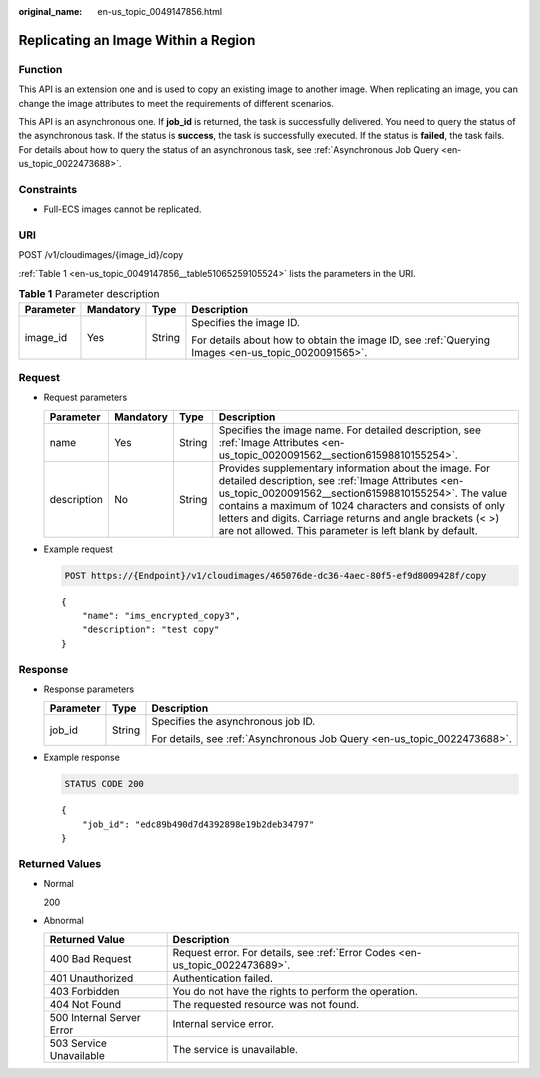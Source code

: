 :original_name: en-us_topic_0049147856.html

.. _en-us_topic_0049147856:

Replicating an Image Within a Region
====================================

Function
--------

This API is an extension one and is used to copy an existing image to another image. When replicating an image, you can change the image attributes to meet the requirements of different scenarios.

This API is an asynchronous one. If **job_id** is returned, the task is successfully delivered. You need to query the status of the asynchronous task. If the status is **success**, the task is successfully executed. If the status is **failed**, the task fails. For details about how to query the status of an asynchronous task, see :ref:`Asynchronous Job Query <en-us_topic_0022473688>`.

Constraints
-----------

-  Full-ECS images cannot be replicated.

URI
---

POST /v1/cloudimages/{image_id}/copy

:ref:`Table 1 <en-us_topic_0049147856__table51065259105524>` lists the parameters in the URI.

.. _en-us_topic_0049147856__table51065259105524:

.. table:: **Table 1** Parameter description

   +-----------------+-----------------+-----------------+----------------------------------------------------------------------------------------------------+
   | Parameter       | Mandatory       | Type            | Description                                                                                        |
   +=================+=================+=================+====================================================================================================+
   | image_id        | Yes             | String          | Specifies the image ID.                                                                            |
   |                 |                 |                 |                                                                                                    |
   |                 |                 |                 | For details about how to obtain the image ID, see :ref:`Querying Images <en-us_topic_0020091565>`. |
   +-----------------+-----------------+-----------------+----------------------------------------------------------------------------------------------------+

Request
-------

-  Request parameters

   +-------------+-----------+--------+---------------------------------------------------------------------------------------------------------------------------------------------------------------------------------------------------------------------------------------------------------------------------------------------------------------------------------------------------------+
   | Parameter   | Mandatory | Type   | Description                                                                                                                                                                                                                                                                                                                                             |
   +=============+===========+========+=========================================================================================================================================================================================================================================================================================================================================================+
   | name        | Yes       | String | Specifies the image name. For detailed description, see :ref:`Image Attributes <en-us_topic_0020091562__section61598810155254>`.                                                                                                                                                                                                                        |
   +-------------+-----------+--------+---------------------------------------------------------------------------------------------------------------------------------------------------------------------------------------------------------------------------------------------------------------------------------------------------------------------------------------------------------+
   | description | No        | String | Provides supplementary information about the image. For detailed description, see :ref:`Image Attributes <en-us_topic_0020091562__section61598810155254>`. The value contains a maximum of 1024 characters and consists of only letters and digits. Carriage returns and angle brackets (< >) are not allowed. This parameter is left blank by default. |
   +-------------+-----------+--------+---------------------------------------------------------------------------------------------------------------------------------------------------------------------------------------------------------------------------------------------------------------------------------------------------------------------------------------------------------+

-  Example request

   .. code-block:: text

      POST https://{Endpoint}/v1/cloudimages/465076de-dc36-4aec-80f5-ef9d8009428f/copy

   ::

      {
          "name": "ims_encrypted_copy3",
          "description": "test copy"
      }

Response
--------

-  Response parameters

   +-----------------------+-----------------------+--------------------------------------------------------------------------+
   | Parameter             | Type                  | Description                                                              |
   +=======================+=======================+==========================================================================+
   | job_id                | String                | Specifies the asynchronous job ID.                                       |
   |                       |                       |                                                                          |
   |                       |                       | For details, see :ref:`Asynchronous Job Query <en-us_topic_0022473688>`. |
   +-----------------------+-----------------------+--------------------------------------------------------------------------+

-  Example response

   .. code-block:: text

      STATUS CODE 200

   ::

      {
          "job_id": "edc89b490d7d4392898e19b2deb34797"
      }

Returned Values
---------------

-  Normal

   200

-  Abnormal

   +---------------------------+------------------------------------------------------------------------------+
   | Returned Value            | Description                                                                  |
   +===========================+==============================================================================+
   | 400 Bad Request           | Request error. For details, see :ref:`Error Codes <en-us_topic_0022473689>`. |
   +---------------------------+------------------------------------------------------------------------------+
   | 401 Unauthorized          | Authentication failed.                                                       |
   +---------------------------+------------------------------------------------------------------------------+
   | 403 Forbidden             | You do not have the rights to perform the operation.                         |
   +---------------------------+------------------------------------------------------------------------------+
   | 404 Not Found             | The requested resource was not found.                                        |
   +---------------------------+------------------------------------------------------------------------------+
   | 500 Internal Server Error | Internal service error.                                                      |
   +---------------------------+------------------------------------------------------------------------------+
   | 503 Service Unavailable   | The service is unavailable.                                                  |
   +---------------------------+------------------------------------------------------------------------------+
